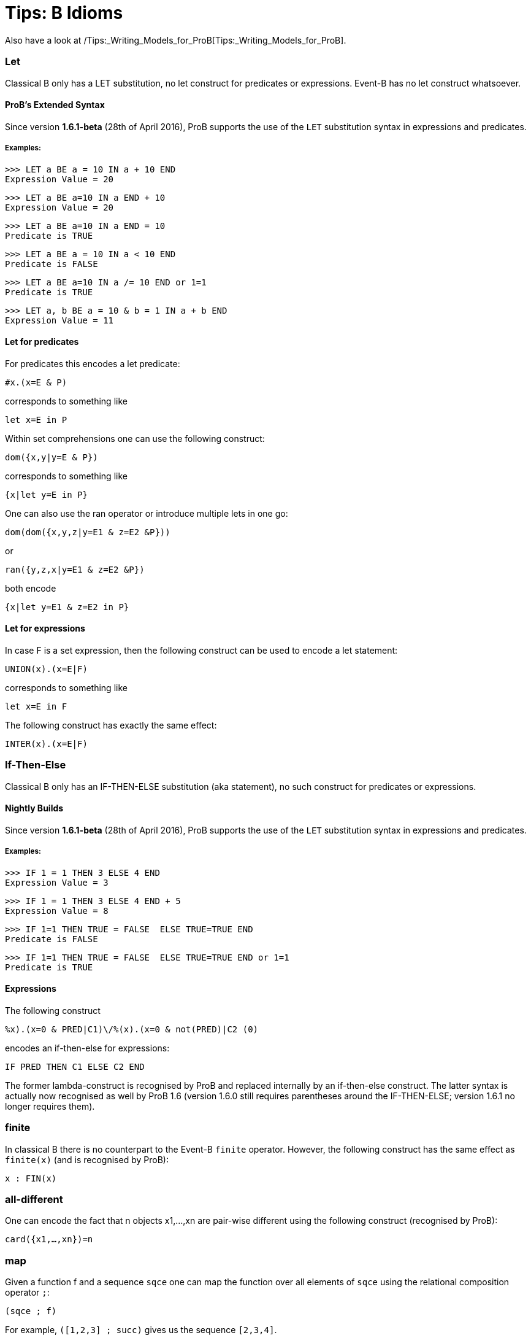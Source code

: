 :wikifix: 2
ifndef::imagesdir[:imagesdir: ../../asciidoc/images/]
[[tips-b-idioms]]
= Tips: B Idioms

Also have a look at
/Tips:_Writing_Models_for_ProB[Tips:_Writing_Models_for_ProB].

[[let]]
Let
~~~

Classical B only has a LET substitution, no let construct for predicates
or expressions. Event-B has no let construct whatsoever.

[[probs-extended-syntax]]
ProB's Extended Syntax
^^^^^^^^^^^^^^^^^^^^^^

Since version *1.6.1-beta* (28th of April 2016), ProB supports the use
of the `LET` substitution syntax in expressions and predicates.

[[examples]]
Examples:
+++++++++

----
>>> LET a BE a = 10 IN a + 10 END
Expression Value = 20
----

----
>>> LET a BE a=10 IN a END + 10
Expression Value = 20
----

----
>>> LET a BE a=10 IN a END = 10
Predicate is TRUE
----

----
>>> LET a BE a = 10 IN a < 10 END
Predicate is FALSE
----

----
>>> LET a BE a=10 IN a /= 10 END or 1=1
Predicate is TRUE
----

----
>>> LET a, b BE a = 10 & b = 1 IN a + b END
Expression Value = 11
----

[[let-for-predicates]]
Let for predicates
^^^^^^^^^^^^^^^^^^

For predicates this encodes a let predicate:

`#x.(x=E & P)`

corresponds to something like

`let x=E in P`

Within set comprehensions one can use the following construct:

`dom({x,y|y=E & P})`

corresponds to something like

`{x|let y=E in P}`

One can also use the ran operator or introduce multiple lets in one go:

`dom(dom({x,y,z|y=E1 & z=E2 &P}))`

or

`ran({y,z,x|y=E1 & z=E2 &P})`

both encode

`{x|let y=E1 & z=E2 in P}`

[[let-for-expressions]]
Let for expressions
^^^^^^^^^^^^^^^^^^^

In case F is a set expression, then the following construct can be used
to encode a let statement:

`UNION(x).(x=E|F)`

corresponds to something like

`let x=E in F`

The following construct has exactly the same effect:

`INTER(x).(x=E|F)`

[[if-then-else]]
If-Then-Else
~~~~~~~~~~~~

Classical B only has an IF-THEN-ELSE substitution (aka statement), no
such construct for predicates or expressions.

[[nightly-builds]]
Nightly Builds
^^^^^^^^^^^^^^

Since version *1.6.1-beta* (28th of April 2016), ProB supports the use
of the `LET` substitution syntax in expressions and predicates.

[[examples-1]]
Examples:
+++++++++

----
>>> IF 1 = 1 THEN 3 ELSE 4 END
Expression Value = 3
----

----
>>> IF 1 = 1 THEN 3 ELSE 4 END + 5
Expression Value = 8
----

----
>>> IF 1=1 THEN TRUE = FALSE  ELSE TRUE=TRUE END
Predicate is FALSE
----

----
>>> IF 1=1 THEN TRUE = FALSE  ELSE TRUE=TRUE END or 1=1
Predicate is TRUE
----
[[expressions]]
Expressions
^^^^^^^^^^^

The following construct

`%((x).(x=0 & PRED|C1)\/%(x).(x=0 & not(PRED)|C2)) (0)`

encodes an if-then-else for expressions:

`IF PRED THEN C1 ELSE C2 END`

The former lambda-construct is recognised by ProB and replaced
internally by an if-then-else construct. The latter syntax is actually
now recognised as well by ProB 1.6 (version 1.6.0 still requires
parentheses around the IF-THEN-ELSE; version 1.6.1 no longer requires
them).

[[finite]]
finite
~~~~~~

In classical B there is no counterpart to the Event-B `finite` operator.
However, the following construct has the same effect as `finite(x)` (and
is recognised by ProB):

`x : FIN(x)`

[[all-different]]
all-different
~~~~~~~~~~~~~

One can encode the fact that n objects x1,...,xn are pair-wise different
using the following construct (recognised by ProB):

`card({x1,...,xn})=n`

[[map]]
map
~~~

Given a function f and a sequence `sqce` one can map the function over
all elements of `sqce` using the relational composition operator `;`:

`(sqce ; f)`

For example, `([1,2,3] ; succ)` gives us the sequence `[2,3,4]`.

[[recursion-using-closure1]]
Recursion using closure1
~~~~~~~~~~~~~~~~~~~~~~~~

Even though B has no built-in support for recursion, one can use the
transitive closure operator `closure1` to compute certain recursive
functions. For this we need to encode the recursion as a step function
of the form:

`%(in,acc).(P|(inr,accr))`

where P is a predicate which in case we have not yet reached a base case
for the input value `in`. The computation result has to be stored in an
accumulator: `acc` is the accumulator before the recursion step, `accr`
after. `inr` is the new input value for the recursive call. In case the
base case is reached for `in`, the predicate P should be false and the
value of the recursive call should be the value of the accumulator.

The value of the recursive function can thus be obtained by calling:

`closure1(step)[{(in,ia)}](b)`

where `in` is the input value, `b` is the base case and `ia` is the
initial (empty) accumulator.

For example, to sort a set of integers into a ascending sequence, we
would define the step function as follows:

`step = %(s,o).(s/={} | (s\{min(s)},o<-min(s)))`

A particular call would be:

`closure1(step)[{({4,5,2},[])}]({})`

resulting in the sequence `[2,4,5]`.

Observe that, even though `closure1(step)` is an infinite relation, ProB
can compute the relational image of `closure1(step)` for a particular
set such as `{({4,5,2},[])}` (provided the recursion terminates).

[[recursion-using-abstract_constants]]
Recursion using ABSTRACT:_CONSTANTS
~~~~~~~~~~~~~~~~~~~~~~~~~~~~~~~~~~~~

Recursive functions can be declared using the `ABSTRACT_CONSTANTS`
section in B machines. Functions declared as `ABSTRACT_CONSTANTS` are
treated symbolically by ProB and not evaluated eagerly.

For example, to sort a set of integers into a ascending sequence, as
above, we would define a recursive function as follows:

----
ABSTRACT_CONSTANTS
Recursive_Sort
PROPERTIES
Recursive_Sort : POW(INTEGER) <-> POW(INTEGER*INTEGER)
& Recursive_Sort =
%in.(in : POW(INTEGER) & in = {} | [])
\/ %in.(in : POW(INTEGER) & in /= {}
| min(in) -> Recursive_Sort(in\{min(in)}))
----
By defining `Recursive_Sort` as an abstract constant we indicate that
ProB should handle the function symbolically, i.e. ProB will not try to
enumerate all elements of the function. The recursive function itself is
composed of two single functions: a function defining the base case and
a function defining the recursive case. Note, that the intersection of
the domains of these function is empty, and hence, the union is still a
function.
